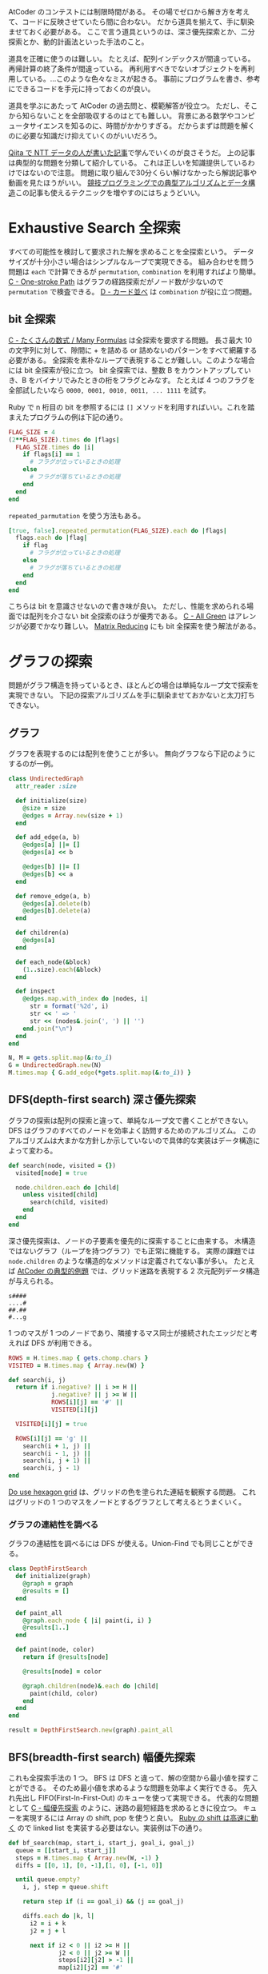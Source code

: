 AtCoder のコンテストには制限時間がある。
その場でゼロから解き方を考えて、コードに反映させていたら間に合わない。
だから道具を揃えて、手に馴染ませておく必要がある。
ここで言う道具というのは、深さ優先探索とか、二分探索とか、動的計画法といった手法のこと。

道具を正確に使うのは難しい。
たとえば、配列インデックスが間違っている。再帰計算の終了条件が間違っている。
再利用すべきでないオブジェクトを再利用している。…このような色々なミスが起きる。
事前にプログラムを書き、参考にできるコードを手元に持っておくのが良い。

道具を学ぶにあたって AtCoder の過去問と、模範解答が役立つ。
ただし、そこから知らないことを全部吸収するのはとても難しい。
背景にある数学やコンピュータサイエンスを知るのに、時間がかかりすぎる。
だからまずは問題を解くのに必要な知識だけ抑えていくのがいいだろう。

[[https://qiita.com/drken/items/e77685614f3c6bf86f44][Qiita で NTT データの人が書いた記事]]で学んでいくのが良さそうだ。
上の記事は典型的な問題を分類して紹介している。
これは正しいを知識提供しているわけではないので注意。
問題に取り組んで30分くらい解けなかったら解説記事や動画を見たほうがいい。
[[https://algo-logic.info/competitive-programming-must/][競技プログラミングでの典型アルゴリズムとデータ構造]]この記事も使えるテクニックを増やすのにはちょうどいい。

* Exhaustive Search 全探索
すべての可能性を検討して要求された解を求めることを全探索という。
データサイズが十分小さい場合はシンプルなループで実現できる。
組み合わせを問う問題は ~each~ で計算できるが ~permutation~, ~combination~ を利用すればより簡単。
[[https://atcoder.jp/contests/abc054/tasks/abc054_c][C - One-stroke Path]] はグラフの経路探索だがノード数が少ないので ~permutation~ で検査できる。
[[https://atcoder.jp/contests/joi2010yo/tasks/joi2010yo_d][D - カード並べ]] は ~combination~ が役に立つ問題。

** bit 全探索
[[https://atcoder.jp/contests/arc061/tasks/arc061_a][C - たくさんの数式 / Many Formulas]] は全探索を要求する問題。
長さ最大 10 の文字列に対して、隙間に + を詰める or 詰めないのパターンをすべて網羅する必要がある。
全探索を素朴なループで表現することが難しい。このような場合には bit 全探索が役に立つ。
bit 全探索では、整数 B をカウントアップしていき、B をバイナリでみたときの桁をフラグとみなす。
たとえば 4 つのフラグを全部試したいなら ~0000, 0001, 0010, 0011, ... 1111~ を試す。

Ruby で n 桁目の bit を参照するには ~[]~ メソッドを利用すればいい。これを踏まえたプログラムの例は下記の通り。

#+begin_src ruby
FLAG_SIZE = 4
(2**FLAG_SIZE).times do |flags|
  FLAG_SIZE.times do |i|
    if flags[i] == 1
      # フラグが立っているときの処理
    else
      # フラグが落ちているときの処理
    end
  end
end
#+end_src

~repeated_parmutation~ を使う方法もある。

#+begin_src ruby
[true, false].repeated_permutation(FLAG_SIZE).each do |flags|
  flags.each do |flag|
    if flag
      # フラグが立っているときの処理
    else
      # フラグが落ちているときの処理
    end
  end
end
#+end_src

こちらは bit を意識させないので書き味が良い。
ただし、性能を求められる場面では配列を介さない bit 全探索のほうが優秀である。
[[https://atcoder.jp/contests/abc104/tasks/abc104_c][C - All Green]] はアレンジが必要でかなり難しい。
[[https://atcoder.jp/contests/abc264/tasks/abc264_c][Matrix Reducing]] にも bit 全探索を使う解法がある。

* グラフの探索
問題がグラフ構造を持っているとき、ほとんどの場合は単純なループ文で探索を実現できない。
下記の探索アルゴリズムを手に馴染ませておかないと太刀打ちできない。

** グラフ

グラフを表現するのには配列を使うことが多い。
無向グラフなら下記のようにするのが一例。

#+begin_src ruby
class UndirectedGraph
  attr_reader :size

  def initialize(size)
    @size = size
    @edges = Array.new(size + 1)
  end

  def add_edge(a, b)
    @edges[a] ||= []
    @edges[a] << b

    @edges[b] ||= []
    @edges[b] << a
  end

  def remove_edge(a, b)
    @edges[a].delete(b)
    @edges[b].delete(a)
  end

  def children(a)
    @edges[a]
  end

  def each_node(&block)
    (1..size).each(&block)
  end

  def inspect
    @edges.map.with_index do |nodes, i|
      str = format('%2d', i)
      str << ' => '
      str << (nodes&.join(', ') || '')
    end.join("\n")
  end
end

N, M = gets.split.map(&:to_i)
G = UndirectedGraph.new(N)
M.times.map { G.add_edge(*gets.split.map(&:to_i)) }
#+end_src

** DFS(depth-first search) 深さ優先探索

グラフの探索は配列の探索と違って、単純なループ文で書くことができない。
DFS はグラフのすべてのノードを効率よく訪問するためのアルゴリズム。
このアルゴリズムは大まかな方針しか示していないので具体的な実装はデータ構造によって変わる。

#+begin_src ruby
def search(node, visited = {})
  visited[node] = true

  node.children.each do |child|
    unless visited[child]
      search(child, visited)
    end
  end
end
#+end_src

深さ優先探索は、ノードの子要素を優先的に探索することに由来する。
木構造ではないグラフ（ループを持つグラフ）でも正常に機能する。
実際の課題では ~node.children~ のような構造的なメソッドは定義されてない事が多い。
たとえば [[https://atcoder.jp/contests/atc001/tasks/dfs_a][AtCoder の典型的例題]] では、グリッド迷路を表現する 2 次元配列データ構造が与えられる。

#+begin_src
s####
....#
##.##
#...g
#+end_src

1 つのマスが 1 つのノードであり、隣接するマス同士が接続されたエッジだと考えれば DFS が利用できる。

#+begin_src ruby
ROWS = H.times.map { gets.chomp.chars }
VISITED = H.times.map { Array.new(W) }

def search(i, j)
  return if i.negative? || i >= H ||
            j.negative? || j >= W ||
            ROWS[i][j] == '#' ||
            VISITED[i][j]

  VISITED[i][j] = true

  ROWS[i][j] == 'g' ||
    search(i + 1, j) ||
    search(i - 1, j) ||
    search(i, j + 1) ||
    search(i, j - 1)
end
#+end_src

[[https://atcoder.jp/contests/abc269/tasks/abc269_d][Do use hexagon grid]] は、グリッドの色を塗られた連結を観察する問題。
これはグリッドの 1 つのマスをノードとするグラフとして考えるとうまくいく。

*** グラフの連結性を調べる

グラフの連結性を調べるには DFS が使える。Union-Find でも同じことができる。

#+begin_src ruby
class DepthFirstSearch
  def initialize(graph)
    @graph = graph
    @results = []
  end

  def paint_all
    @graph.each_node { |i| paint(i, i) }
    @results[1..]
  end

  def paint(node, color)
    return if @results[node]

    @results[node] = color

    @graph.children(node)&.each do |child|
      paint(child, color)
    end
  end
end

result = DepthFirstSearch.new(graph).paint_all
#+end_src

** BFS(breadth-first search) 幅優先探索

これも全探索手法の 1 つ。
BFS は DFS と違って、解の空間から最小値を探すことができる。
そのため最小値を求めるような問題を効率よく実行できる。
先入れ先出し FIFO(First-In-First-Out) のキューを使って実現できる。
代表的な問題として [[https://atcoder.jp/contests/abc007/tasks/abc007_3][C - 幅優先探索]] のように、迷路の最短経路を求めるときに役立つ。
キューを実現するには Array の shift, pop を使うと良い。
[[https://qiita.com/Nabetani/items/079e95a78e9fd2dab9df][Ruby の shift は高速に動く]] ので linked list を実装する必要はない。実装例は下の通り。

#+begin_src ruby
def bf_search(map, start_i, start_j, goal_i, goal_j)
  queue = [[start_i, start_j]]
  steps = H.times.map { Array.new(W, -1) }
  diffs = [[0, 1], [0, -1],[1, 0], [-1, 0]]

  until queue.empty?
    i, j, step = queue.shift

    return step if (i == goal_i) && (j == goal_j)

    diffs.each do |k, l|
      i2 = i + k
      j2 = j + l

      next if i2 < 0 || i2 >= H ||
              j2 < 0 || j2 >= W ||
              steps[i2][j2] > -1 ||
              map[i2][j2] == '#'

      steps[i2][j2] = step[i][j] + 1
      queue << [i2, j2]
    end
  end

  false
end
#+end_src

上のコードでは探索キューに入れる前に探索すべきかどうかの条件判定をしている。
これをやめ、キューから取り出したときに条件判定すると、計算コストが増加する。
これは避けたほうがよい。なぜなら、概算でセル数が4倍になったのと同程度の計算が必要になるため。
たとえばセル数 1000x1000 の迷路が課題として与えられたとする。
これを上記の非効率な探索をすると 1000x1000x4 の探索になり AtCoder では時間切れになる。

** Union-Find と disjoint set union 素集合

素集合とは互いに共通の元を持たない集合のこと。
たとえば {1,2,3,4,5,6} を分割した3つの集合 {1}, {2,3}, {4,5,6} は素集合である。

Union-Find 木という特殊なグラフを作ることで高速にグループ分けできる。
Union-Find データ構造とも言う。

https://atcoder.jp/contests/atc001/tasks/unionfind_a

union by rank をさぼっても経路圧縮ができていればほぼ O(logN) にできるらしい。
union by rank を使うと O(α(N)) というとてつもない効率良い関数になるらしい。
さらに応用的な話題は下記のサイトに書いてあるようだ。

https://noshi91.hatenablog.com/entry/2018/05/30/191943

*** サンプルコード

#+begin_src ruby
class UnionFind
  def initialize(size)
    @size = size
    @parents = []
  end

  def root(a)
    if @parents[a]
      @parents[a] = root(@parents[a])
    else
      a
    end
  end

  def union(a, b)
    root_a = root(a)
    root_b = root(b)

    return if root_a == root_b

    @parents[root_a] = root_b
  end

  def same_group?(a, b)
    root(a) == root(b)
  end

  def groups
    (1..@size).group_by { |i| root(i) }
  end
end

@union_find = UnionFind.new(10)
@union_find.union(1, 2)
@union_find.union(2, 3)
@union_find.union(3, 4)
@union_find.union(5, 6)
@union_find.union(5, 7)

p @union_find.same_group?(1, 4)
p @union_find.groups
#+end_src

*** 解説

https://algo-method.com/descriptions/132

まず下記の操作を考える。

- issame(x, y) ... ノード x から出発して y に到達可能か調べる
- unite(x, y) ... ノード root(x) からノード root(y) に有向辺を追加する

上記の操作を効率よく行うには union by rank と言う方法がある。

issame のコストはグラフの探索で木の高さ h とすると O(h) のコストがかかる。

issame の計算には root(x) → root(y) の辺と root(y) → root(x) の辺どちらでも探索可能なので
unite するときに根が短い木 → 根が長い木となるように接続する。この union by rank の方法で木の高さが増えにくくなる。

証明
- 高さ 0 の木は少なくとも 1 つの頂点をもつ
- 高さ h の木を作るには、高さ h-1 の木が2つ必要
- 帰納法により
  - 高さ 0 の頂点数 1
  - 高さ 1 の頂点数 2
  - 高さ 2 の頂点数 2^2
  - 高さ 3 の頂点数 2^3
  - 高さ h の頂点数 2^h
  - 高さ log(h) の頂点数 h
- よって頂点数 h の木の高さは多くとも log(h) となる

union by rank の他に経路圧縮というテクニックもある。

root(x) を探索するときに、親を辿って O(h) のコストがかかる。
親が直ちに根となるようにグラフを加工できれば、検索コストは 1 になる。
よって、根を探索した後は有向辺を付け替えて親と繋ぐようにする。
これは根をたどる途中の先祖全てに適用可能である。
この操作を経路圧縮と呼ぶことにする。

*** ライブラリ

https://github.com/universato/ac-library-rb/blob/main/lib/dsu.rb

** トポロジカルソート

閉路を持たない有向グラフを directed acyclic graph を省略して DAG という。
トポロジカルソートとは全ての辺 (vi, vj) に対して i < j が成立するようにラベル vi, vj を決定すること。

unix コマンドに tsort というのがある。
ruby にも Tarjan のアルゴリズムが添付ライブラリに含まれている。

https://docs.ruby-lang.org/ja/latest/library/tsort.html

これは閉路検出も出してくれる。
トポロジカルソートがそのまま出題されることはあまりないのでライブラリが使えるとは限らない。

*** サンプルコード

#+begin_src ruby
class DirectedGraph
  include TSort

  attr_reader :size

  def initialize(size)
    @size = size
    @edges = []
  end

  def add_edge(a, b)
    @edges[a] ||= []
    @edges[a] << b
  end

  def each_node(&block)
    (1..size).each(&block)
  end

  def children(node)
    @edges[node]
  end

  def input_ranks
    Array.new(size + 1, 0).tap do |ranks|
      ranks[0] = nil

      each_node do |i|
        children(i)&.each { |j| ranks[j] += 1 }
      end
    end
  end

  def tsort
    stack = []
    answer = []
    ranks = input_ranks

    ranks.each_with_index do |rank, i|
      stack << i if rank == 0
    end

    while stack.size > 0
      i = stack.pop
      answer << i
      children(i)&.each do |j|
        ranks[j] -= 1

        stack << j if ranks[j] == 0
      end
    end

    answer
  end
end

#+end_src

*** 幅優先探索 Kahn (1962) のアルゴリズム

性質

- G のうち入力辺を持たない頂点 v が存在する
- G から v を取り除いたグラフもまた DAG である

トポロジカルソートのアルゴリズム

1. G の各頂点に対して入次数を計算する。
2. 入次数 = 0 の頂点集合を S とする
3. S が空になるまで次を繰り返す
   1. S から v を削除する
   2. v をトポロジカル順序列 Ans に入れる
   3. v と接続する辺 e=(v,v+) を削除する。このとき、接続先の頂点 v+ の入次数を -1 する
   4. 接続先の頂点 v+ の入次数が 0 になったら S に v+ を加える

こうしてできる列 Ans がトポロジカルソートされた頂点列 v となっている

step1 で全ての辺を調べるので計算量 O(E)
step3 で全ての頂点を調べるので計算量 O(V)
足し合わせた O(E+V) が合計計算量
*** 深さ優先探索 Tarjan (1976) のアルゴリズム

元は強連結成分を見つけるのに使うアルゴリズムらしい。
強連結成分とは、有向グラフにおいて、行き来可能な辺の集合のこと。

1. G のすべての頂点 v に対して下記を実行する
   visit(v)

2. visit(v)
   1. v が探索済みでないなら下記を行う
   2. v と接続する辺 e = (v, v+) があるなら v+ に対して visit(v)
   3. v を Ans の先頭に挿入

* Greedy algorithm 貪欲法
問題領域が広く、全探索で解決できない場合は問題領域を狭めて探索する必要がある。
最小値や最大値の求める問題では、貪欲法が最適解を求めるのに役立つことがある。
貪欲法はまず、問題を分解して、小さな問題に対して部分解を求める。
そして、評価値の高い順に部分解を結合したものを、解とする。

[[https://atcoder.jp/contests/joi2008yo/tasks/joi2008yo_a][A - おつり]] は貪欲法が最適解となる問題。
この問題ではお釣りを作ることができる硬貨の組み合わせは有限なので、全探索して、枚数が最小となるものを選択してもいい。
貪欲法を知らずとも、問題に合わせて素直に解を求めるアルゴリズムを作ると貪欲法になっている事が多い。

** Interval Scheduling Problem 区間スケジューリング問題

[[https://atcoder.jp/contests/keyence2020/tasks/keyence2020_b][B - Robot Arms]] が代表的な問題。おそらく、解法を知っていないと解けない。
区間の終端でソートし順次採用判定をする貪欲法を利用する。

#+begin_src ruby
robots = $stdin.map do |line|
  xi, li = line.split.map(&:to_i)
  {
    head: xi - li,
    tail: xi + li
  }
end

robots.sort_by! { |x| x[:tail] }

answer = 0
current_head = -10**9

robots.each do |robot|
  if current_head <= robot[:head]
    answer += 1
    current_head = robot[:tail]
  end
end

puts answer
#+end_src

* Binary Search 二分探索

[[https://atcoder.jp/contests/joi2008ho/tasks/joi2008ho_c][ダーツ]] や [[https://atcoder.jp/contests/abc265/tasks/abc265_d][Iroha and Haiku (New ABC Edition)]] は二分探索を使う問題。
二分探索はソートされた配列に対して条件を満たす値を \( O(log n) \) で検索するアルゴリズム。
Ruby ではビルトインメソッド ~bsearch~ 及び ~bsearch_index~ により実装されている。

~bsearch~ は２つのモードが有る。find-minimum は下記のブロックを引数に取る。

- 探す値 x がブロックパラメータと一致するか、それより大きい値のとき true
- そうでないとき false

例は下記の通り。

#+begin_src ruby
[1,3,5,7,9].bsearch {|x| x >= 7 } #=> 7
[1,3,5,8,9].bsearch {|x| x >= 7 } #=> 7以上の領域での最小値 = 8 が答えとなる
#+end_src

添字が知りたいときは ~bsearch~ の代わりに ~bsearch_index~ を使えば良い。
find-any モードについては省略。

* Dynamic Programming 動的計画法

部分解を再利用し効率よく計算する手法。

ポイントはテーブルを作り、解の空間を狭くするということ。
たとえばナップザック問題では、素直な総当たりをすると組み合わせ爆発が起こる。
そのときの解の空間は N 個のアイテムに対して 2^N 通りとなる。
しかし1個のアイテムが持っている価値がたかだか W だとすると
全てのアイテムを持っていくとしても NW しかない。
これはほとんどの場合 2^N よりも小さい。
このように、DPは解の空間を狭くすることで全探索を容易にする。

そしてテーブルの構成が決まったらテーブルの中に何を記憶するかというのが課題になる。
ナップザック問題ではテーブルの中に、その価値を実現可能かどうかの bool 値を入れる。
これもものによっては bool ではなく組み合わせの評価値を入れるようなパターンもある。

狭くなった解の空間を埋めるときには小さな問題から計算していくことで、
より難しい解を計算するコストを下げる。
ボトムアップとトップダウンの2つの方向がある。
テーブルの注目しているセル以前のテーブルセルから値をもらうのが「もらうDP」
テーブルの注目しているセル以降のテーブルセルに値をセットするのが「配るDP」というらしい。

** サンプル1

https://atcoder.jp/contests/tdpc/tasks/tdpc_contest

#+begin_src ruby
class TableInspector
  COLUMN_WIDTH = 5

  class << self
    def inspect(table)
      str = header(table)
      table.size.times { |i| str << row(table[i], i) }
      str
    end

    private

    def row(table_row, i)
      str = cell(i)
      str << ' | '
      table_row.each { |value| str << cell(value) }
      str << "\n"
    end

    def header(table)
      width = table[0].size
      str = row(0...width, 'i\j')
      str << '-' * COLUMN_WIDTH << '-+-' << '-' * (COLUMN_WIDTH * 10)
      str << "\n"
    end

    def cell(value)
      format("%#{COLUMN_WIDTH}s", value)
    end
  end
end

class DynamicProgramming
  def initialize(height, width)
    @width = width
    @height = height
    @table = Array.new(@height) { Array.new(@width) }
  end

  def fill
    @height.times do |i|
      @width.times do |j|
        @table[i][j] = create_value(i, j)
      end
    end
  end

  def inspect
    TableInspector.inspect(@table)
  end

  def [](i, j = nil)
    if j.nil?
      @table[i]
    else
      @table[i][j]
    end
  end

  private

  def create_value(i, j)
    ...
  end
end

N = gets.to_i
P = gets.split.map(&:to_i)
P.unshift(0)

@dp = DynamicProgramming.new(N + 1, P.sum + 1)
@dp.fill
puts @dp.table.last.count(&:itself)
#+end_src

* 数学
** 数列の部分和

[[https://atcoder.jp/contests/abc267/tasks/abc267_c][Index × A(Continuous ver.)]] は数列の和を使う問題。
数列 \( A = A_0, A_1, ... A_{n-1} \) が与えられたとき、補助的な数列 \( S \) を下記のように構成する。

  \begin{aligned}
    S_0 &= 0 \\
    S_1 &= A_0 \\
    S_2 &= A_0 + A_1 \\
    S_3 &= A_0 + A_1 + A_2 \\
        &\vdots \\
    S_n &=  A_0 + A_1 + A_2 + \cdots + A_{n-1} \\
  \end{aligned}

この数列の生成は \( O(n) \) の計算で実行可能である。すると、任意の部分和は \( O(1) \) で計算できる。
なぜならば下記が成り立つからである。

  \begin{aligned}
    S &= S_{y+1} - S_{x} \\
      &= (A_0 + \cdots + A_{y}) - (A_0 + \cdots + A_{x-1}) \\
      &= A_x + \cdots + A_{y}
  \end{aligned}

Ruby の実装例は下記の通り。

#+begin_src ruby
class PartialSum
  def initialize(array)
    @array = array
    @memo = [0]

    @array.each_with_index do |value, i|
      @memo[i + 1] = @memo[i] + value
    end
  end

  def get(start_index, end_index)
    @memo[end_index + 1] - @memo[start_index]
  end
end

ps = PartialSum.new([1,2,3,4,5,6])
ps.get(0, 0) #=> 1
ps.get(1, 3) #=> 2 + 3 + 4 = 9
#+end_src

~get(x, y)~ は ~array[x..y].sum~ よりも高速に動作する。
ただし ~PartialSum~ は初期化コストが \( O(n) \) かかるのに対してビルトインメソッド ~sum~ は初期化不要であることに注意。

** 階乗

階乗の計算は range と inject を使えば簡単に計算できる。

#+begin_src ruby
(1..100).inject(:*)
#+end_src

ruby では桁溢れは存在しないのでいくらでも計算できる。
ただし、桁数が凄まじい大きさになるため1回の積を計算するだけでも長時間かかってしまう。

#+begin_src ruby
Benchmark.realtime { (1..10000).inject(:*) }  # => 0.06469999998807907
Benchmark.realtime { (1..20000).inject(:*) }  # => 0.17741299999761395
Benchmark.realtime { (1..40000).inject(:*) }  # => 0.6692159999802243
Benchmark.realtime { (1..60000).inject(:*) }  # => 1.4472580000001471
Benchmark.realtime { (1..80000).inject(:*) }  # => 2.6068079999822658
Benchmark.realtime { (1..100000).inject(:*) } # => 4.0979240000015125
#+end_src

よって N > 10000 程度になってくると N! は計算できないと考えた方がよい。
大きな整数 K に対して K! が階乗を計算せずに割り切れるか？
という問題をを考えるには素因数分解とルジャンドルの定理を使う。

#+begin_src ruby
def legendre(num, prime)
  if num < 2
    0
  else
    (num / prime) + legendre(num / prime, prime)
  end
end

K.prime_division.all? do |prime, count|
  legendre(n, prime) >= count
end
#+end_src

[[https://atcoder.jp/contests/abc280/tasks/abc280_d][D - Factorial and Multiple]]

** 2 点間の距離・チェビシェフ距離（チェス盤距離）

[[https://atcoder.jp/contests/arc004/tasks/arc004_1][2点間距離の最大値 (The longest distance)]] は 2 点間の距離を求める問題。
 \( \sqrt{(x_2 - x_1)^2 +(y_2 - y_1)^2} \) の計算は、Ruby では [[https://docs.ruby-lang.org/ja/latest/method/Math/m/hypot.html][Math.hypot]] を使うとよい。

#+begin_src ruby
p1 = { x: 1, y: 1 }
p2 = { x: 2, y: 2 }
Math.hypot(p2[x] - p1[x], p2[y] - p1[y]) #=> 1.4142135623730951
Math.hypot(p1[x] - p2[x], p1[y] - p2[y]) #=> 1.4142135623730951 逆でも同じになる
#+end_src

直角三角形の斜辺（hypotenuse）の長さに由来するとのこと。

[[https://atcoder.jp/contests/abc264/tasks/abc264_b][Nice Grid]] の問題では 2 点間の距離は使えない。
代わりに、下記の式で定義されるチェビシェフ距離 \( L \) を使う。

\[ L = max(|x2 - x1|, |y2 - y1|) \]

* その他のトピック
** imos 法

領域の足し合わせ技法

- 導入 https://note.com/kirimin_chan/n/n7663e3bb8a05
- 詳細 https://imoz.jp/algorithms/imos_method.html

** 幾何学

http://www.deqnotes.net/acmicpc/2d_geometry/products

** 高精度計算

Ruby では整数の桁数は無限なので整数の世界で計算していれば桁溢れや誤差は生じない。

小数点を取り扱うときは Float 型でほとんどの場合は十分。
それでも数が合わなくて詰まった時のために、確認用に下記にまとめる。

ライブラリの Rational を使えば有理数を正確に表現できる。
Rational 型のオブジェクトは他の数と同じように計算できる。

#+begin_src ruby
1.0 / 3  #=> 0.3333333333333333

1.to_r / 3           #=> (1/3)
Rational(1, 3)       #=> (1/3)
Rational(1, 3) + 1   #=> (4/3)
Rational(1, 3) ** 2  #=> (1/9)
Rational(1, 3) * 100 #=> (100/3)
#+end_src

これで有理数は高精度に計算できる。
しかし√の計算で無理数が入ってくると自動的に Float キャストする。
これはどのような方法でも避けられない。

#+begin_src ruby
Rational(2) ** 0.5            #=> 1.4142135623730951
Rational(2) ** Rational(1, 2) #=> 1.4142135623730951
Math.sqrt(Rational(2))        #=> 1.4142135623730951
#+end_src

Ruby の float は C 言語の double で実装されていて環境依存になっている。一般には15桁程度らしい。

https://docs.ruby-lang.org/ja/latest/class/Float.html

高い精度にしたい時はライブラリ BigDecimal を使う。

#+begin_src ruby
require 'bigdecimal'

# デフォルトは自動的に精度を決定するので、高精度にしたいときは有効桁数を指定する
BigDecimal(1) / 3        # => 0.333333333333333333e0
BigDecimal(1).div(3, 32) # => 0.33333333333333333333333333333333e0

# 冪乗や√の計算も同じのはずだが sqrt のほうがなぜか精度が高くなるようだ
BigDecimal(2) ** 0.5         #=> 0.141421356e1
BigDecimal(2).power(0.5)     #=> 0.141421356e1
BigDecimal(2).power(0.5, 32) #=> 0.14142135623730950488016887242097e1
BigDecimal(2).sqrt(32)       #=> 0.1414213562373095048801688724209698078569671875e1
#+end_src

三乗根を計算するには ~Math.cbrt~ を使う。

#+begin_src ruby
Math.cbrt(8) #=> 2.0
#+end_src

それ以上の累乗根は分数を使って計算する。5乗根なら下記。

x ** (1.0/5.0)
